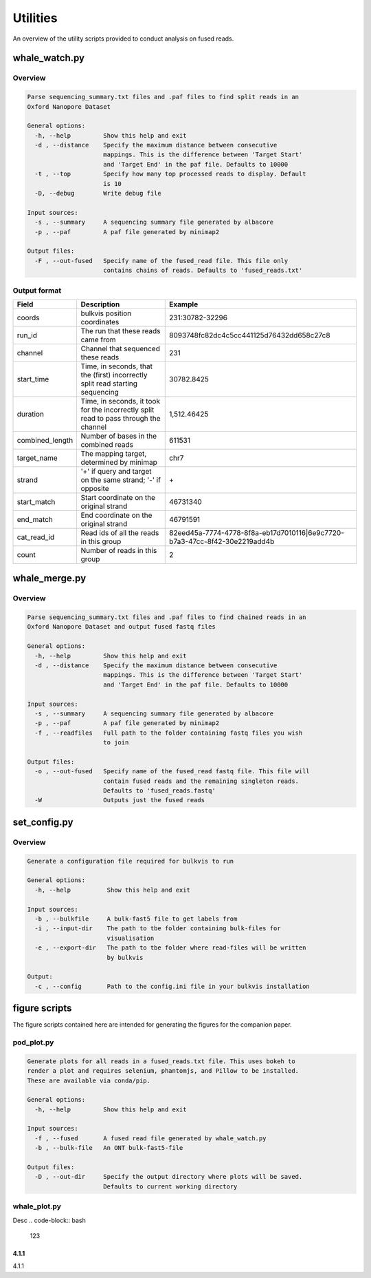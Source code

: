 Utilities
=========

An overview of the utility scripts provided to conduct analysis on fused reads.

whale_watch.py
--------------
Overview
^^^^^^^^
.. code-block:: bash

    Parse sequencing_summary.txt files and .paf files to find split reads in an
    Oxford Nanopore Dataset

    General options:
      -h, --help         Show this help and exit
      -d , --distance    Specify the maximum distance between consecutive
                         mappings. This is the difference between 'Target Start'
                         and 'Target End' in the paf file. Defaults to 10000
      -t , --top         Specify how many top processed reads to display. Default
                         is 10
      -D, --debug        Write debug file

    Input sources:
      -s , --summary     A sequencing summary file generated by albacore
      -p , --paf         A paf file generated by minimap2

    Output files:
      -F , --out-fused   Specify name of the fused_read file. This file only
                         contains chains of reads. Defaults to 'fused_reads.txt'


Output format
^^^^^^^^^^^^^
.. csv-table::
    :header: "Field", "Description", "Example"

    "coords", "bulkvis position coordinates", "231:30782-32296"
    "run_id", "The run that these reads came from", "8093748fc82dc4c5cc441125d76432dd658c27c8"
    "channel", "Channel that sequenced these reads", "231"
    "start_time", "Time, in seconds, that the (first) incorrectly split read starting sequencing", "30782.8425"
    "duration", "Time, in seconds, it took for the incorrectly split read to pass through the channel", "1,512.46425"
    "combined_length", "Number of bases in the combined reads", "611531"
    "target_name", "The mapping target, determined by minimap", "chr7"
    "strand", "'+' if query and target on the same strand; '-' if opposite", "\+"
    "start_match", "Start coordinate on the original strand", "46731340"
    "end_match", "End coordinate on the original strand", "46791591"
    "cat_read_id", "Read ids of all the reads in this group", "82eed45a-7774-4778-8f8a-eb17d7010116|6e9c7720-b7a3-47cc-8f42-30e2219add4b"
    "count", "Number of reads in this group", "2"


whale_merge.py
--------------
Overview
^^^^^^^^
.. code-block:: bash

    Parse sequencing_summary.txt files and .paf files to find chained reads in an
    Oxford Nanopore Dataset and output fused fastq files

    General options:
      -h, --help         Show this help and exit
      -d , --distance    Specify the maximum distance between consecutive
                         mappings. This is the difference between 'Target Start'
                         and 'Target End' in the paf file. Defaults to 10000

    Input sources:
      -s , --summary     A sequencing summary file generated by albacore
      -p , --paf         A paf file generated by minimap2
      -f , --readfiles   Full path to the folder containing fastq files you wish
                         to join

    Output files:
      -o , --out-fused   Specify name of the fused_read fastq file. This file will
                         contain fused reads and the remaining singleton reads.
                         Defaults to 'fused_reads.fastq'
      -W                 Outputs just the fused reads



set_config.py
-------------
Overview
^^^^^^^^
.. code-block:: bash

    Generate a configuration file required for bulkvis to run

    General options:
      -h, --help          Show this help and exit

    Input sources:
      -b , --bulkfile     A bulk-fast5 file to get labels from
      -i , --input-dir    The path to tbe folder containing bulk-files for
                          visualisation
      -e , --export-dir   The path to tbe folder where read-files will be written
                          by bulkvis

    Output:
      -c , --config       Path to the config.ini file in your bulkvis installation


figure scripts
--------------
The figure scripts contained here are intended for generating the figures for the companion paper.

pod_plot.py
^^^^^^^^^^^
.. code-block:: bash

    Generate plots for all reads in a fused_reads.txt file. This uses bokeh to
    render a plot and requires selenium, phantomjs, and Pillow to be installed.
    These are available via conda/pip.

    General options:
      -h, --help         Show this help and exit

    Input sources:
      -f , --fused       A fused read file generated by whale_watch.py
      -b , --bulk-file   An ONT bulk-fast5-file

    Output files:
      -D , --out-dir     Specify the output directory where plots will be saved.
                         Defaults to current working directory

whale_plot.py
^^^^^^^^^^^^^
Desc
.. code-block:: bash

    123


4.1.1
"""""
4.1.1


